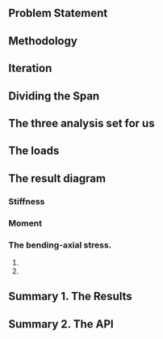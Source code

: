 ** Problem Statement

** Methodology

** Iteration

** Dividing the Span

** The three analysis set for us

** The loads

** The result diagram
*** Stiffness

*** Moment

*** The bending-axial stress.
    1. 
    2. 

** Summary 1. The Results

** Summary 2. The API

